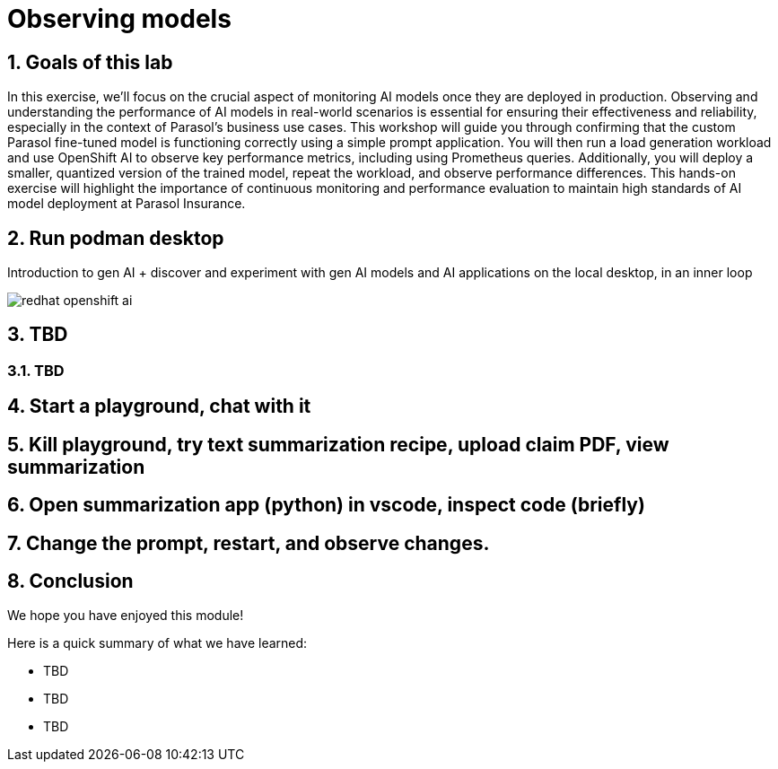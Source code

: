 = Observing models
:imagesdir: ../assets/images
:sectnums:

++++
<!-- Google tag (gtag.js) -->
<script async src="https://www.googletagmanager.com/gtag/js?id=G-3HTRSDJ3M4"></script>
<script>
  window.dataLayer = window.dataLayer || [];
  function gtag(){dataLayer.push(arguments);}
  gtag('js', new Date());

  gtag('config', 'G-3HTRSDJ3M4');
</script>
++++

== Goals of this lab

In this exercise, we'll focus on the crucial aspect of monitoring AI models once they are deployed in production. Observing and understanding the performance of AI models in real-world scenarios is essential for ensuring their effectiveness and reliability, especially in the context of Parasol's business use cases. This workshop will guide you through confirming that the custom Parasol fine-tuned model is functioning correctly using a simple prompt application. You will then run a load generation workload and use OpenShift AI to observe key performance metrics, including using Prometheus queries. Additionally, you will deploy a smaller, quantized version of the trained model, repeat the workload, and observe performance differences. This hands-on exercise will highlight the importance of continuous monitoring and performance evaluation to maintain high standards of AI model deployment at Parasol Insurance.

== Run podman desktop

Introduction to gen AI + discover and experiment with gen AI models and AI applications on the local desktop, in an inner loop

image::discovery/redhat-openshift-ai.png[]

== TBD

=== TBD

== Start a playground, chat with it

== Kill playground, try text summarization recipe, upload claim PDF, view summarization

== Open summarization app (python) in vscode, inspect code (briefly)

== Change the prompt, restart, and observe changes.

== Conclusion

We hope you have enjoyed this module!

Here is a quick summary of what we have learned:

- TBD
- TBD
- TBD
